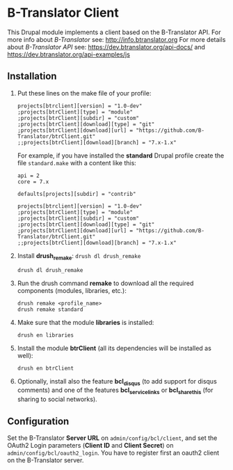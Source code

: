 
* B-Translator Client

  This Drupal module implements a client based on the B-Translator
  API. For more info about /B-Translator/ see:
  http://info.btranslator.org For more details about /B-Translator API/
  see: https://dev.btranslator.org/api-docs/ and
  https://dev.btranslator.org/api-examples/js

** Installation

   1. Put these lines on the make file of your profile:
      #+BEGIN_EXAMPLE
      projects[btrclient][version] = "1.0-dev"
      ;projects[btrClient][type] = "module"
      ;projects[btrClient][subdir] = "custom"
      ;projects[btrClient][download][type] = "git"
      ;projects[btrClient][download][url] = "https://github.com/B-Translator/btrClient.git"
      ;;projects[btrClient][download][branch] = "7.x-1.x"
      #+END_EXAMPLE

      For example, if you have installed the *standard* Drupal
      profile create the file ~standard.make~ with a content like
      this:
      #+BEGIN_EXAMPLE
      api = 2
      core = 7.x

      defaults[projects][subdir] = "contrib"

      projects[btrclient][version] = "1.0-dev"
      ;projects[btrClient][type] = "module"
      ;projects[btrClient][subdir] = "custom"
      ;projects[btrClient][download][type] = "git"
      ;projects[btrClient][download][url] = "https://github.com/B-Translator/btrClient.git"
      ;;projects[btrClient][download][branch] = "7.x-1.x"
      #+END_EXAMPLE

   2. Install *drush_remake*: =drush dl drush_remake=
      #+BEGIN_EXAMPLE
      drush dl drush_remake
      #+END_EXAMPLE

   3. Run the drush command *remake* to download all the required
      components (modules, libraries, etc.):
      #+BEGIN_EXAMPLE
      drush remake <profile_name>
      drush remake standard
      #+END_EXAMPLE

   4. Make sure that the module *libraries* is installed:
      #+BEGIN_EXAMPLE
      drush en libraries
      #+END_EXAMPLE

   5. Install the module *btrClient* (all its dependencies will be
      installed as well):
      #+BEGIN_EXAMPLE
      drush en btrClient
      #+END_EXAMPLE

   6. Optionally, install also the feature *bcl_disqus* (to add
      support for disqus comments) and one of the features
      *bcl_service_links* or *bcl_sharethis* (for sharing to social
      networks).

** Configuration

   Set the B-Translator *Server URL* on =admin/config/bcl/client=, and
   set the OAuth2 Login parameters (*Client ID* and *Client Secret*)
   on =admin/config/bcl/oauth2_login=. You have to register first an
   oauth2 client on the B-Translator server.
